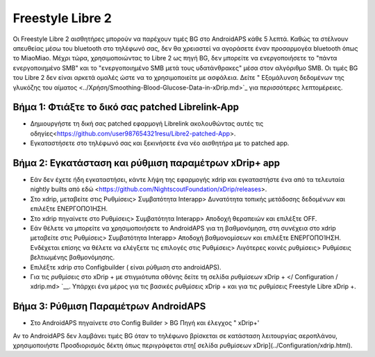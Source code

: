 Freestyle Libre 2
*********************

Οι Freestyle Libre 2 αισθητήρες μπορούν να παρέχουν τιμές BG στο AndroidAPS κάθε 5 λεπτά. Καθώς τα στέλνουν απευθείας μέσω του bluetooth στο τηλέφωνό σας, δεν θα χρειαστεί να αγοράσετε έναν προσαρμογέα bluetooth όπως το MiaoMiao. Μέχρι τώρα, χρησιμοποιώντας το Libre 2 ως πηγή BG, δεν μπορείτε να ενεργοποιήσετε το "πάντα ενεργοποιημένο SMB" και το "ενεργοποιημένο SMB μετά τους υδατάνθρακες" μέσα στον αλγόριθμο SMB. Οι τιμές BG του Libre 2 δεν είναι αρκετά ομαλές ώστε να το χρησιμοποιείτε με ασφάλεια. Δείτε " Εξομάλυνση δεδομένων της γλυκόζης του αίματος <../Χρήση/Smoothing-Blood-Glucose-Data-in-xDrip.md>`_ για περισσότερες λεπτομέρειες.

Βήμα 1: Φτιάξτε το δικό σας patched Librelink-App
==============
* Δημιουργήστε τη δική σας patched εφαρμογή Librelink ακολουθώντας αυτές τις οδηγίες<https://github.com/user987654321resu/Libre2-patched-App>.
* Εγκαταστήσετε στο τηλέφωνό σας και ξεκινήσετε ένα νέο αισθητήρα με το patched app.

Βήμα 2: Εγκατάσταση και ρύθμιση παραμέτρων xDrip+ app
==============
* Εάν δεν έχετε ήδη εγκαταστήσει, κάντε λήψη της εφαρμογής xdrip και εγκαταστήστε ένα από τα τελευταία nightly builts από εδώ <https://github.com/NightscoutFoundation/xDrip/releases>.
* Στο xdrip, μεταβείτε στις Ρυθμίσεις> Συμβατότητα Interapp> Δυνατότητα τοπικής μετάδοσης δεδομένων και επιλέξτε ΕΝΕΡΓΟΠΟΊΗΣΗ.
* Στο xdrip πηγαίνετε στο Ρυθμίσεις> Συμβατότητα Interapp> Αποδοχή θεραπειών και επιλέξτε OFF.
* Εάν θέλετε να μπορείτε να χρησιμοποιήσετε το AndroidAPS για τη βαθμονόμηση, στη συνέχεια στο xdrip μεταβείτε στις Ρυθμίσεις> Συμβατότητα Interapp> Αποδοχή βαθμονομίσεων και επιλέξτε ΕΝΕΡΓΟΠΟΊΗΣΗ.  Ενδέχεται επίσης να θέλετε να ελέγξετε τις επιλογές στις Ρυθμίσεις> Λιγότερες κοινές ρυθμίσεις> Ρυθμίσεις βελτιωμένης βαθμονόμησης.
* Επιλέξτε xdrip στο Configbuilder ( είναι ρύθμιση στο androidAPS).
* Για τις ρυθμίσεις στο xDrip + με στιγμιότυπα οθόνης δείτε τη σελίδα ρυθμίσεων xDrip + </ Configuration / xdrip.md> `__. Υπάρχει ένα μέρος για τις βασικές ρυθμίσεις xDrip + και για τις ρυθμίσεις Freestyle Libre xDrip +.

Βήμα 3: Ρύθμιση Παραμέτρων AndroidAPS
==============
* Στο AndroidAPS πηγαίνετε στο Config Builder > BG Πηγή και έλεγχος " xDrip+' 
Αν το AndroidAPS δεν λαμβάνει τιμές BG όταν το τηλέφωνο βρίσκεται σε κατάσταση λειτουργίας αεροπλάνου, χρησιμοποιήστε Προσδιορισμός δέκτη όπως περιγράφεται στη[ σελίδα ρυθμίσεων xDrip](../Configuration/xdrip.html).
